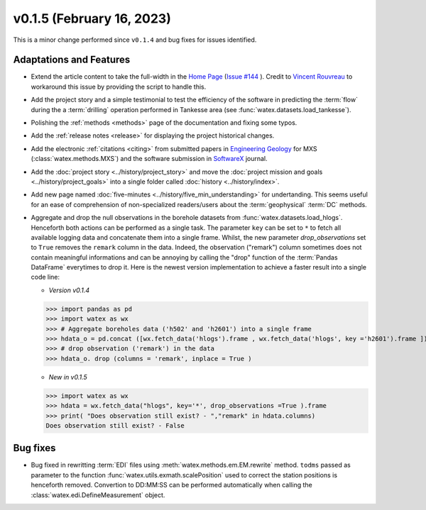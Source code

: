 v0.1.5 (February 16, 2023)
----------------------------

This is a minor change performed since ``v0.1.4`` and bug fixes for issues identified. 

Adaptations and Features 
~~~~~~~~~~~~~~~~~~~~~~~~~~

- Extend the article content to take the full-width in the `Home Page <https://watex.readthedocs.io/en/latest/index.html>`__ 
  (`Issue #144 <https://github.com/pydata/pydata-sphinx-theme/issues/1144>`__ ). Credit to 
  `Vincent Rouvreau <https://github.com/VincentRouvreau>`__ to workaround this issue by providing the script to 
  handle this. 
 
- Add the project story and a simple testimonial to test the efficiency of the software in predicting the :term:`flow` during the 
  a :term:`drilling` operation performed in Tankesse area (see :func:`watex.datasets.load_tankesse`).  

- Polishing the :ref:`methods <methods>` page of the documentation and fixing some typos. 

- Add the :ref:`release notes <release>` for displaying the project historical changes. 

- Add the electronic :ref:`citations <citing>` from submitted papers in `Engineering Geology <https://www.sciencedirect.com/journal/engineering-geology>`__ for MXS (:class:`watex.methods.MXS`) and 
  the software submission in `SoftwareX <https://www.sciencedirect.com/journal/softwarex>`__ journal.  
 
- Add the :doc:`project story <../history/project_story>`  and move the :doc:`project mission and goals <../history/project_goals>` into 
  a single folder called :doc:`history <../history/index>`. 
 
- Add new page named :doc:`five-minutes <../history/five_min_understanding>` for undertanding. This seems useful for an ease of comprehension of non-specialized readers/users about the :term:`geophysical` 
  :term:`DC` methods.

- Aggregate and drop the null observations in the borehole datasets from :func:`watex.datasets.load_hlogs`. Henceforth both actions can be performed as a single task. The parameter ``key`` can be  set to ``*`` to 
  fetch all available logging data and concatenate them into a single frame. Whilst, the new parameter `drop_observations` set to ``True`` removes the ``remark`` column in the data. Indeed, the observation ("remark") column 
  sometimes does not contain  meaningful informations and can be annoying by calling the "drop" function  of the :term:`Pandas DataFrame` everytimes to drop it.  Here is the newest version implementation 
  to achieve a faster result into a single code line:
  
  - *Version v0.1.4* ::
  
  >>> import pandas as pd
  >>> import watex as wx
  >>> # Aggregate boreholes data ('h502' and 'h2601') into a single frame 
  >>> hdata_o = pd.concat ([wx.fetch_data('hlogs').frame , wx.fetch_data('hlogs', key ='h2601').frame ])
  >>> # drop observation ('remark') in the data 
  >>> hdata_o. drop (columns = 'remark', inplace = True ) 
  
  - *New in v0.1.5* ::
  
  >>> import watex as wx 
  >>> hdata = wx.fetch_data("hlogs", key='*', drop_observations =True ).frame 
  >>> print( "Does observation still exist? - ","remark" in hdata.columns)
  Does observation still exist? - False 

Bug fixes 
~~~~~~~~~~~~~~~~~~~~~~~~~~

- Bug fixed  in rewritting :term:`EDI` files using :meth:`watex.methods.em.EM.rewrite` method. ``todms`` passed as parameter to the function :func:`watex.utils.exmath.scalePosition` used to correct the 
  station positions is henceforth removed. Convertion to DD:MM:SS can be performed automatically when calling the :class:`watex.edi.DefineMeasurement` object. 